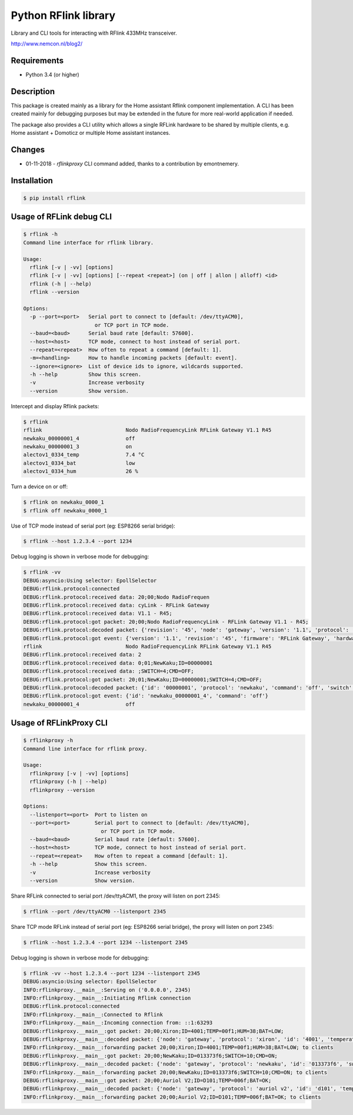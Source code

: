 Python RFlink library
=====================

.. image:: https://travis-ci.org/aequitas/python-rflink.svg?branch=master
    :target: https://travis-ci.org/aequitas/python-rflink

.. image:: https://img.shields.io/pypi/v/rflink.svg
    :target: https://pypi.python.org/pypi/rflink

.. image:: https://img.shields.io/pypi/pyversions/rflink.svg
    :target: https://pypi.python.org/pypi/rflink

.. image:: https://api.codeclimate.com/v1/badges/a99a88d28ad37a79dbf6/maintainability
    :target: https://codeclimate.com/github/codeclimate/codeclimate/maintainability
    :alt: Maintainability

.. image:: https://api.codeclimate.com/v1/badges/a99a88d28ad37a79dbf6/test_coverage
   :target: https://codeclimate.com/github/codeclimate/codeclimate/test_coverage
   :alt: Test Coverage

.. image:: https://img.shields.io/requires/github/aequitas/python-rflink.svg
    :target: https://requires.io/github/aequitas/python-rflink/requirements/

.. image:: https://img.shields.io/badge/Cyberveiligheid-97%25-yellow.svg
    :target: https://eurocyber.nl

Library and CLI tools for interacting with RFlink 433MHz transceiver.

http://www.nemcon.nl/blog2/

Requirements
------------

- Python 3.4 (or higher)

Description
-----------

This package is created mainly as a library for the Home assistant Rflink component implementation. A CLI has been created mainly for debugging purposes but may be extended in the future for more real-world application if needed.

The package also provides a CLI utility which allows a single RFLink hardware to be shared by multiple clients, e.g. Home assistant + Domoticz or multiple Home assistant instances.

Changes
-------

- 01-11-2018 - `rflinkproxy` CLI command added, thanks to a contribution by emontnemery.

Installation
------------

.. code-block:: bash

    $ pip install rflink

Usage of RFLink debug CLI
-------------------------

.. code-block::

    $ rflink -h
    Command line interface for rflink library.

    Usage:
      rflink [-v | -vv] [options]
      rflink [-v | -vv] [options] [--repeat <repeat>] (on | off | allon | alloff) <id>
      rflink (-h | --help)
      rflink --version

    Options:
      -p --port=<port>   Serial port to connect to [default: /dev/ttyACM0],
                           or TCP port in TCP mode.
      --baud=<baud>      Serial baud rate [default: 57600].
      --host=<host>      TCP mode, connect to host instead of serial port.
      --repeat=<repeat>  How often to repeat a command [default: 1].
      -m=<handling>      How to handle incoming packets [default: event].
      --ignore=<ignore>  List of device ids to ignore, wildcards supported.
      -h --help          Show this screen.
      -v                 Increase verbosity
      --version          Show version.

Intercept and display Rflink packets:

.. code-block::

    $ rflink
    rflink                           Nodo RadioFrequencyLink RFLink Gateway V1.1 R45
    newkaku_00000001_4               off
    newkaku_00000001_3               on
    alectov1_0334_temp               7.4 °C
    alectov1_0334_bat                low
    alectov1_0334_hum                26 %

Turn a device on or off:

.. code-block::

    $ rflink on newkaku_0000_1
    $ rflink off newkaku_0000_1

Use of TCP mode instead of serial port (eg: ESP8266 serial bridge):

.. code-block::

    $ rflink --host 1.2.3.4 --port 1234

Debug logging is shown in verbose mode for debugging:

.. code-block::

    $ rflink -vv
    DEBUG:asyncio:Using selector: EpollSelector
    DEBUG:rflink.protocol:connected
    DEBUG:rflink.protocol:received data: 20;00;Nodo RadioFrequen
    DEBUG:rflink.protocol:received data: cyLink - RFLink Gateway
    DEBUG:rflink.protocol:received data: V1.1 - R45;
    DEBUG:rflink.protocol:got packet: 20;00;Nodo RadioFrequencyLink - RFLink Gateway V1.1 - R45;
    DEBUG:rflink.protocol:decoded packet: {'revision': '45', 'node': 'gateway', 'version': '1.1', 'protocol': 'unknown', 'firmware': 'RFLink Gateway', 'hardware': 'Nodo RadioFrequencyLink'}
    DEBUG:rflink.protocol:got event: {'version': '1.1', 'revision': '45', 'firmware': 'RFLink Gateway', 'hardware': 'Nodo RadioFrequencyLink', 'id': 'rflink'}
    rflink                           Nodo RadioFrequencyLink RFLink Gateway V1.1 R45
    DEBUG:rflink.protocol:received data: 2
    DEBUG:rflink.protocol:received data: 0;01;NewKaku;ID=00000001
    DEBUG:rflink.protocol:received data: ;SWITCH=4;CMD=OFF;
    DEBUG:rflink.protocol:got packet: 20;01;NewKaku;ID=00000001;SWITCH=4;CMD=OFF;
    DEBUG:rflink.protocol:decoded packet: {'id': '00000001', 'protocol': 'newkaku', 'command': 'off', 'switch': '4', 'node': 'gateway'}
    DEBUG:rflink.protocol:got event: {'id': 'newkaku_00000001_4', 'command': 'off'}
    newkaku_00000001_4               off

Usage of RFLinkProxy CLI
------------------------

.. code-block::

    $ rflinkproxy -h
    Command line interface for rflink proxy.

    Usage:
      rflinkproxy [-v | -vv] [options]
      rflinkproxy (-h | --help)
      rflinkproxy --version

    Options:
      --listenport=<port>  Port to listen on
      --port=<port>        Serial port to connect to [default: /dev/ttyACM0],
                             or TCP port in TCP mode.
      --baud=<baud>        Serial baud rate [default: 57600].
      --host=<host>        TCP mode, connect to host instead of serial port.
      --repeat=<repeat>    How often to repeat a command [default: 1].
      -h --help            Show this screen.
      -v                   Increase verbosity
      --version            Show version.

Share RFLink connected to serial port /dev/ttyACM1,
the proxy will listen on port 2345:

.. code-block::

    $ rflink --port /dev/ttyACM0 --listenport 2345

Share TCP mode RFLink instead of serial port (eg: ESP8266 serial bridge),
the proxy will listen on port 2345:

.. code-block::

    $ rflink --host 1.2.3.4 --port 1234 --listenport 2345

Debug logging is shown in verbose mode for debugging:

.. code-block::

    $ rflink -vv --host 1.2.3.4 --port 1234 --listenport 2345
    DEBUG:asyncio:Using selector: EpollSelector
    INFO:rflinkproxy.__main__:Serving on ('0.0.0.0', 2345)
    INFO:rflinkproxy.__main__:Initiating Rflink connection
    DEBUG:rflink.protocol:connected
    INFO:rflinkproxy.__main__:Connected to Rflink
    INFO:rflinkproxy.__main__:Incoming connection from: ::1:63293
    DEBUG:rflinkproxy.__main__:got packet: 20;00;Xiron;ID=4001;TEMP=00f1;HUM=38;BAT=LOW;
    DEBUG:rflinkproxy.__main__:decoded packet: {'node': 'gateway', 'protocol': 'xiron', 'id': '4001', 'temperature': 24.1, 'temperature_unit': '°C', 'humidity': 38, 'humidity_unit': '%', 'battery': 'low'}
    INFO:rflinkproxy.__main__:forwarding packet 20;00;Xiron;ID=4001;TEMP=00f1;HUM=38;BAT=LOW; to clients
    DEBUG:rflinkproxy.__main__:got packet: 20;00;NewKaku;ID=013373f6;SWITCH=10;CMD=ON;
    DEBUG:rflinkproxy.__main__:decoded packet: {'node': 'gateway', 'protocol': 'newkaku', 'id': '013373f6', 'switch': '10', 'command': 'on'}
    INFO:rflinkproxy.__main__:forwarding packet 20;00;NewKaku;ID=013373f6;SWITCH=10;CMD=ON; to clients
    DEBUG:rflinkproxy.__main__:got packet: 20;00;Auriol V2;ID=D101;TEMP=006f;BAT=OK;
    DEBUG:rflinkproxy.__main__:decoded packet: {'node': 'gateway', 'protocol': 'auriol v2', 'id': 'd101', 'temperature': 11.1, 'temperature_unit': '°C', 'battery': 'ok'}
    INFO:rflinkproxy.__main__:forwarding packet 20;00;Auriol V2;ID=D101;TEMP=006f;BAT=OK; to clients

